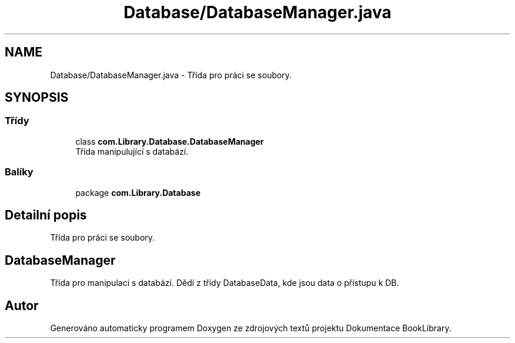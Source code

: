 .TH "Database/DatabaseManager.java" 3 "ne 17. kvě 2020" "Version 1" "Dokumentace BookLibrary" \" -*- nroff -*-
.ad l
.nh
.SH NAME
Database/DatabaseManager.java \- Třída pro práci se soubory\&.  

.SH SYNOPSIS
.br
.PP
.SS "Třídy"

.in +1c
.ti -1c
.RI "class \fBcom\&.Library\&.Database\&.DatabaseManager\fP"
.br
.RI "Třída manipulující s databází\&. "
.in -1c
.SS "Balíky"

.in +1c
.ti -1c
.RI "package \fBcom\&.Library\&.Database\fP"
.br
.in -1c
.SH "Detailní popis"
.PP 
Třída pro práci se soubory\&. 


.SH "DatabaseManager"
.PP
.PP
Třída pro manipulaci s databází\&. Dědí z třídy DatabaseData, kde jsou data o přístupu k DB\&. 
.SH "Autor"
.PP 
Generováno automaticky programem Doxygen ze zdrojových textů projektu Dokumentace BookLibrary\&.
